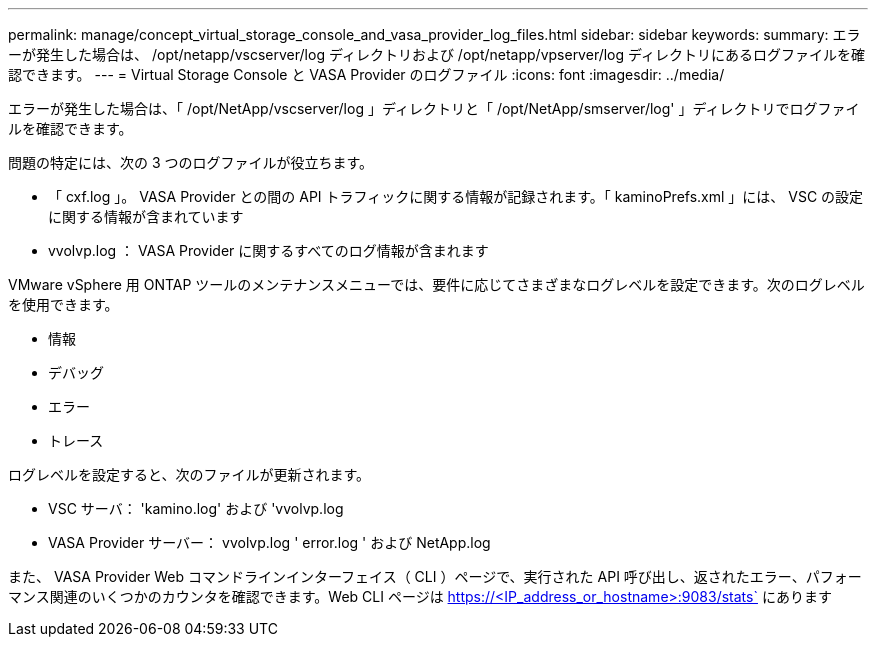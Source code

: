 ---
permalink: manage/concept_virtual_storage_console_and_vasa_provider_log_files.html 
sidebar: sidebar 
keywords:  
summary: エラーが発生した場合は、 /opt/netapp/vscserver/log ディレクトリおよび /opt/netapp/vpserver/log ディレクトリにあるログファイルを確認できます。 
---
= Virtual Storage Console と VASA Provider のログファイル
:icons: font
:imagesdir: ../media/


[role="lead"]
エラーが発生した場合は、「 /opt/NetApp/vscserver/log 」ディレクトリと「 /opt/NetApp/smserver/log' 」ディレクトリでログファイルを確認できます。

問題の特定には、次の 3 つのログファイルが役立ちます。

* 「 cxf.log 」。 VASA Provider との間の API トラフィックに関する情報が記録されます。「 kaminoPrefs.xml 」には、 VSC の設定に関する情報が含まれています
* vvolvp.log ： VASA Provider に関するすべてのログ情報が含まれます


VMware vSphere 用 ONTAP ツールのメンテナンスメニューでは、要件に応じてさまざまなログレベルを設定できます。次のログレベルを使用できます。

* 情報
* デバッグ
* エラー
* トレース


ログレベルを設定すると、次のファイルが更新されます。

* VSC サーバ： 'kamino.log' および 'vvolvp.log
* VASA Provider サーバー： vvolvp.log ' error.log ' および NetApp.log


また、 VASA Provider Web コマンドラインインターフェイス（ CLI ）ページで、実行された API 呼び出し、返されたエラー、パフォーマンス関連のいくつかのカウンタを確認できます。Web CLI ページは https://<IP_address_or_hostname>:9083/stats` にあります
